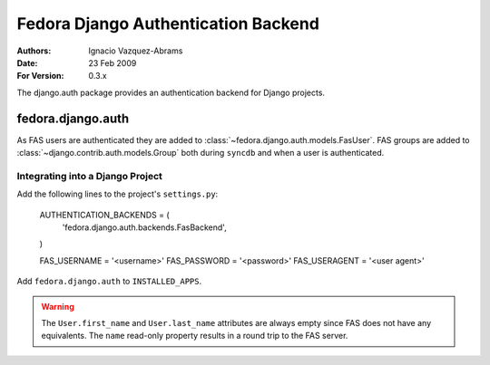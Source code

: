 ====================================
Fedora Django Authentication Backend
====================================
:Authors: Ignacio Vazquez-Abrams
:Date: 23 Feb 2009
:For Version: 0.3.x

The django.auth package provides an authentication backend for Django
projects.

------------------
fedora.django.auth
------------------

As FAS users are authenticated they are added to
:class:`~fedora.django.auth.models.FasUser`. FAS groups are added to
:class:`~django.contrib.auth.models.Group` both during ``syncdb`` and when
a user is authenticated.

Integrating into a Django Project
=================================

Add the following lines to the project's ``settings.py``:

    AUTHENTICATION_BACKENDS = (
        'fedora.django.auth.backends.FasBackend',
    )

    FAS_USERNAME = '<username>'
    FAS_PASSWORD = '<password>'
    FAS_USERAGENT = '<user agent>'
    
Add ``fedora.django.auth`` to ``INSTALLED_APPS``.

.. warning::
    The ``User.first_name`` and ``User.last_name`` attributes are always
    empty since FAS does not have any equivalents. The ``name``
    read-only property results in a round trip to the FAS server.
